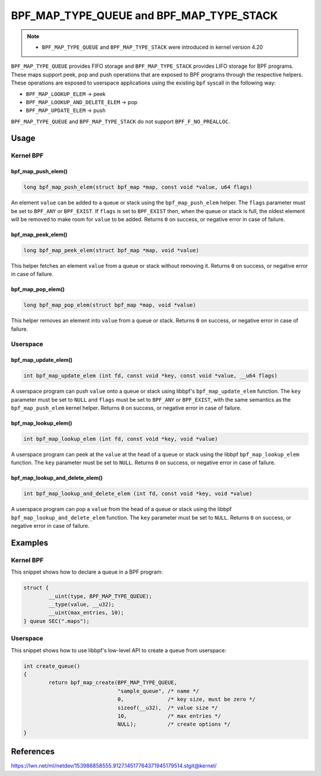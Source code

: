 .. SPDX-License-Identifier: GPL-2.0-only
.. Copyright (C) 2022 Red Hat, Inc.

=========================================
BPF_MAP_TYPE_QUEUE and BPF_MAP_TYPE_STACK
=========================================

.. note::
   - ``BPF_MAP_TYPE_QUEUE`` and ``BPF_MAP_TYPE_STACK`` were introduced
     in kernel version 4.20

``BPF_MAP_TYPE_QUEUE`` provides FIFO storage and ``BPF_MAP_TYPE_STACK``
provides LIFO storage for BPF programs. These maps support peek, pop and
push operations that are exposed to BPF programs through the respective
helpers. These operations are exposed to userspace applications using
the existing ``bpf`` syscall in the following way:

- ``BPF_MAP_LOOKUP_ELEM`` -> peek
- ``BPF_MAP_LOOKUP_AND_DELETE_ELEM`` -> pop
- ``BPF_MAP_UPDATE_ELEM`` -> push

``BPF_MAP_TYPE_QUEUE`` and ``BPF_MAP_TYPE_STACK`` do not support
``BPF_F_NO_PREALLOC``.

Usage
=====

Kernel BPF
----------

bpf_map_push_elem()
~~~~~~~~~~~~~~~~~~~

.. code-block:: c

   long bpf_map_push_elem(struct bpf_map *map, const void *value, u64 flags)

An element ``value`` can be added to a queue or stack using the
``bpf_map_push_elem`` helper. The ``flags`` parameter must be set to
``BPF_ANY`` or ``BPF_EXIST``. If ``flags`` is set to ``BPF_EXIST`` then,
when the queue or stack is full, the oldest element will be removed to
make room for ``value`` to be added. Returns ``0`` on success, or
negative error in case of failure.

bpf_map_peek_elem()
~~~~~~~~~~~~~~~~~~~

.. code-block:: c

   long bpf_map_peek_elem(struct bpf_map *map, void *value)

This helper fetches an element ``value`` from a queue or stack without
removing it. Returns ``0`` on success, or negative error in case of
failure.

bpf_map_pop_elem()
~~~~~~~~~~~~~~~~~~

.. code-block:: c

   long bpf_map_pop_elem(struct bpf_map *map, void *value)

This helper removes an element into ``value`` from a queue or
stack. Returns ``0`` on success, or negative error in case of failure.


Userspace
---------

bpf_map_update_elem()
~~~~~~~~~~~~~~~~~~~~~

.. code-block:: c

   int bpf_map_update_elem (int fd, const void *key, const void *value, __u64 flags)

A userspace program can push ``value`` onto a queue or stack using libbpf's
``bpf_map_update_elem`` function. The ``key`` parameter must be set to
``NULL`` and ``flags`` must be set to ``BPF_ANY`` or ``BPF_EXIST``, with the
same semantics as the ``bpf_map_push_elem`` kernel helper. Returns ``0`` on
success, or negative error in case of failure.

bpf_map_lookup_elem()
~~~~~~~~~~~~~~~~~~~~~

.. code-block:: c

   int bpf_map_lookup_elem (int fd, const void *key, void *value)

A userspace program can peek at the ``value`` at the head of a queue or stack
using the libbpf ``bpf_map_lookup_elem`` function. The ``key`` parameter must be
set to ``NULL``.  Returns ``0`` on success, or negative error in case of
failure.

bpf_map_lookup_and_delete_elem()
~~~~~~~~~~~~~~~~~~~~~~~~~~~~~~~~

.. code-block:: c

   int bpf_map_lookup_and_delete_elem (int fd, const void *key, void *value)

A userspace program can pop a ``value`` from the head of a queue or stack using
the libbpf ``bpf_map_lookup_and_delete_elem`` function. The ``key`` parameter
must be set to ``NULL``. Returns ``0`` on success, or negative error in case of
failure.

Examples
========

Kernel BPF
----------

This snippet shows how to declare a queue in a BPF program:

.. code-block:: c

    struct {
            __uint(type, BPF_MAP_TYPE_QUEUE);
            __type(value, __u32);
            __uint(max_entries, 10);
    } queue SEC(".maps");


Userspace
---------

This snippet shows how to use libbpf's low-level API to create a queue from
userspace:

.. code-block:: c

    int create_queue()
    {
            return bpf_map_create(BPF_MAP_TYPE_QUEUE,
                                  "sample_queue", /* name */
                                  0,              /* key size, must be zero */
                                  sizeof(__u32),  /* value size */
                                  10,             /* max entries */
                                  NULL);          /* create options */
    }


References
==========

https://lwn.net/ml/netdev/153986858555.9127.14517764371945179514.stgit@kernel/
